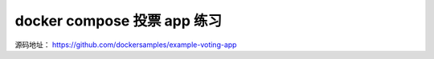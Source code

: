docker compose 投票 app 练习
================================

源码地址： https://github.com/dockersamples/example-voting-app